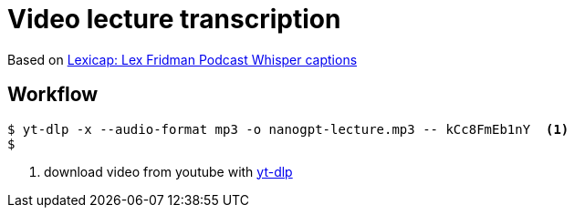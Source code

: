 = Video lecture transcription

Based on https://karpathy.ai/lexicap/[Lexicap: Lex Fridman Podcast Whisper captions]

== Workflow

[source,bash]
----
$ yt-dlp -x --audio-format mp3 -o nanogpt-lecture.mp3 -- kCc8FmEb1nY  <1>
$
----

1. download video from youtube with https://github.com/yt-dlp/yt-dlp[yt-dlp]
